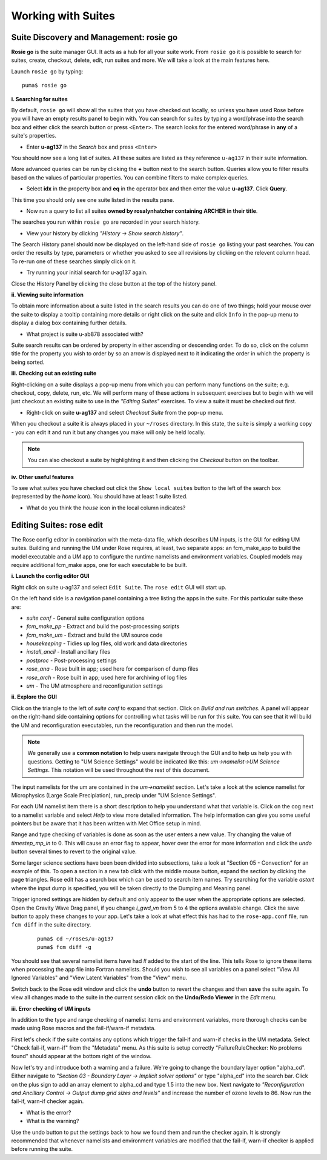 Working with Suites
===================

Suite Discovery and Management: rosie go
----------------------------------------

**Rosie go** is the suite manager GUI. It acts as a hub for all your suite work. From ``rosie go`` it is possible to search for suites, create, checkout, delete, edit, run suites and more.  We will take a look at the main features here.  

Launch ``rosie go`` by typing: ::

  puma$ rosie go

**i. Searching for suites**

By default, ``rosie go`` will show all the suites that you have checked out locally, so unless you have used Rose before you will have an empty results panel to begin with.  You can search for suites by typing a word/phrase into the search box and either click the search button or press ``<Enter>``.  The search looks for the entered word/phrase in **any** of a suite's properties.

* Enter **u-ag137** in the *Search* box and press ``<Enter>``

You should now see a long list of suites. All these suites are listed as they reference ``u-ag137`` in their suite information.

More advanced queries can be run by clicking the **+** button next to the search button.  Queries allow you to filter results based on the values of particular properties. You can combine filters to make complex queries.

* Select **idx** in the property box and **eq** in the operator box and then enter the value **u-ag137**. Click **Query**.

This time you should only see one suite listed in the results pane.

* Now run a query to list all suites **owned by rosalynhatcher containing ARCHER in their title**.

The searches you run within ``rosie go`` are recorded in your search history.

* View your history by clicking *"History -> Show search history"*.

The Search History panel should now be displayed on the left-hand side of ``rosie go`` listing your past searches.  You can order the results by type, parameters or whether you asked to see all revisions by clicking on the relevent column head. To re-run one of these searches simply click on it. 

* Try running your initial search for u-ag137 again.

Close the History Panel by clicking the close button at the top of the history panel.

**ii. Viewing suite information**

To obtain more information about a suite listed in the search results you can do one of two things; hold your mouse over the suite to display a tooltip containing more details or right click on the suite and click ``Info`` in the pop-up menu to display a dialog box containing further details.

* What project is suite u-ab878 associated with?

Suite search results can be ordered by property in either ascending or descending order. To do so, click on the column title for the property you wish to order by so an arrow is displayed next to it indicating the order in which the property is being sorted.

**iii. Checking out an existing suite**

Right-clicking on a suite displays a pop-up menu from which you can perform many functions on the suite; e.g. checkout, copy, delete, run, etc.  We will perform many of these actions in subsequent exercises but to begin with we will just checkout an existing suite to use in the *"Editing Suites"* exercises. To view a suite it must be checked out first.

* Right-click on suite **u-ag137** and select *Checkout Suite* from the pop-up menu. 

When you checkout a suite it is always placed in your ``~/roses`` directory.  In this state, the suite is simply a working copy - you can edit it and run it but any changes you make will only be held locally.  

.. note: As we are simply viewing an existing suite that is owned by someone else you, by default, will not be able to commit any changes to the repository.
 
.. note:: You can also checkout a suite by highlighting it and then clicking the *Checkout* button on the toolbar.  

**iv. Other useful features**

To see what suites you have checked out click the ``Show local suites`` button to the left of the search box (represented by the *home* icon).  You should have at least 1 suite listed.

* What do you think the *house* icon in the local column indicates?

Editing Suites: rose edit
-------------------------

The Rose config editor in combination with the meta-data file, which describes UM inputs, is the GUI for editing UM suites.  Building and running the UM under Rose requires, at least, two separate apps: an fcm_make_app to build the model executable and a UM app to configure the runtime namelists and environment variables.  Coupled models may require additional fcm_make apps, one for each executable to be built.

**i. Launch the config editor GUI**

Right click on suite u-ag137 and select ``Edit Suite``.  The ``rose edit`` GUI will start up.

On the left hand side is a navigation panel containing a tree listing the apps in the suite.  For this particular suite these are:

* *suite conf* - General suite configuration options
* *fcm_make_pp* - Extract and build the post-processing scripts
* *fcm_make_um* - Extract and build the UM source code
* *housekeeping* - Tidies up log files, old work and data directories
* *install_ancil* - Install ancillary files
* *postproc* - Post-processing settings
* *rose_ana* - Rose built in app; used here for comparison of dump files
* *rose_arch* - Rose built in app; used here for archiving of log files
* *um* - The UM atmosphere and reconfiguration settings

**ii. Explore the GUI**

Click on the triangle to the left of *suite conf* to expand that section.  Click on *Build and run switches*.  A panel will appear on the right-hand side containing options for controlling what tasks will be run for this suite.  You can see that it will build the UM and reconfiguration executables, run the reconfiguration and then run the model.

.. note:: We generally use a **common notation** to help users navigate through the GUI and to help us help you with questions. Getting to "UM Science Settings" would be indicated like this: *um->namelist->UM Science Settings*.  This notation will be used throughout the rest of this document.

The input namelists for the um are contained in the *um->namelist* section.  Let's take a look at the science namelist for Microphysics (Large Scale Precipiation), run_precip under "UM Science Settings".

For each UM namelist item there is a short description to help you understand what that variable is.  Click on the cog next to a namelist variable and select *Help* to view more detailed information.  The help information can give you some useful pointers but be aware that it has been written with Met Office setup in mind. 

Range and type checking of variables is done as soon as the user enters a new value.  Try changing the value of *timestep_mp_in* to 0. This will cause an error flag to appear, hover over the error for more information and click the *undo* button several times to revert to the original value.

Some larger science sections have been been divided into subsections, take a look at "Section 05 - Convection" for an example of this. To open a section in a new tab click with the middle mouse button, expand the section by clicking the page triangles. Rose edit has a search box which can be used to search item names. Try searching for the variable *astart* where the input dump is specified, you will be taken directly to the Dumping and Meaning panel.

Trigger ignored settings are hidden by default and only appear to the user when the appropriate options are selected. Open the Gravity Wave Drag panel, if you change *i_gwd_vn* from 5 to 4 the options available change. Click the save button to apply these changes to your app. Let's take a look at what effect this has had to the ``rose-app.conf`` file, run ``fcm diff`` in the suite directory.

  ::

    puma$ cd ~/roses/u-ag137
    puma$ fcm diff -g

You should see that several namelist items have had *!!* added to the start of the line. This tells Rose to ignore these items when processing the app file into Fortran namelists. Should you wish to see all variables on a panel select "View All Ignored Variables" and "View Latent Variables" from the "View" menu.

Switch back to the Rose edit window and click the **undo** button to revert the changes and then **save** the suite again. To view all changes made to the suite in the current session click on the **Undo/Redo Viewer** in the *Edit* menu.

**iii. Error checking of UM inputs**

In addition to the type and range checking of namelist items and environment variables, more thorough checks can be made using Rose macros and the fail-if/warn-if metadata.

First let's check if the suite contains any options which trigger the fail-if and warn-if checks in the UM metadata. Select "Check fail-if, warn-if" from the "Metadata" menu. As this suite is setup correctly "FailureRuleChecker: No problems found" should appear at the bottom right of the window.

Now let's try and introduce both a warning and a failure. We're going to change the boundary layer option "alpha_cd". Either navigate to *"Section 03 - Boundary Layer -> Implicit solver options"* or type "alpha_cd" into the search bar. Click on the plus sign to add an array element to alpha_cd and type 1.5 into the new box. Next navigate to *"Reconfiguration and Ancillary Control -> Output dump grid sizes and levels"* and increase the number of ozone levels to 86. Now run the fail-if, warn-if checker again.

* What is the error?
* What is the warning?

Use the undo button to put the settings back to how we found them and run the checker again. It is strongly recommended that whenever namelists and environment variables are modified that the fail-if, warn-if checker is applied before running the suite.

